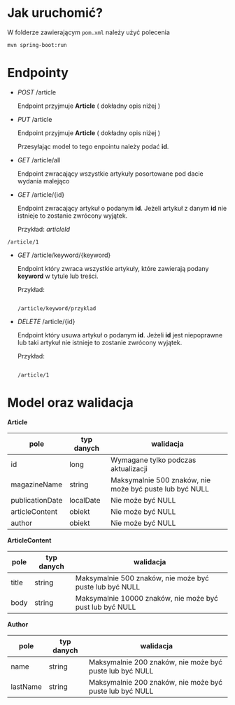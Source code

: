 * Jak uruchomić?

W folderze zawierającym =pom.xml= należy użyć polecenia

#+begin_src
mvn spring-boot:run
#+end_src

* Endpointy

- /POST/ /article

  Endpoint przyjmuje *Article* ( dokładny opis niżej )

- /PUT/ /article

  Endpoint przyjmuje *Article* ( dokładny opis niżej )

  Przesyłając model to tego enpointu należy podać *id*.  

- /GET/ /article/all

  Endpoint zwracający wszystkie artykuły posortowane pod dacie wydania malejąco

- /GET/ /article/{id}

  Endpoint zwracający artykuł o podanym *id*. Jeżeli artykuł z danym *id* nie istnieje to zostanie zwrócony wyjątek.

  Przykład:
  [[articleId]]

#+name: articleId
#+begin_src
  /article/1
#+end_src


- /GET/ /article/keyword/{keyword}

  Endpoint który zwraca wszystkie artykuły, które zawierają podany *keyword* w tytule lub treści.

  Przykład:

  #+begin_src

    /article/keyword/przyklad
  #+end_src

- /DELETE/ /article/{id}

  Endpoint który usuwa artykuł o podanym *id*. Jeżeli *id* jest niepoprawne lub taki artykuł nie istnieje to zostanie zwrócony wyjątek.

  Przykład:

  #+begin_src

    /article/1
  #+end_src

* Model oraz walidacja

*Article*

| pole            | typ danych | walidacja                                               |
|-----------------+------------+---------------------------------------------------------|
| id              | long       | Wymagane tylko podczas aktualizacji                     |
| magazineName    | string     | Maksymalnie 500 znaków, nie może być puste lub być NULL |
| publicationDate | localDate  | Nie może być NULL                                       |
| articleContent  | obiekt     | Nie może być NULL                                       |
| author          | obiekt     | Nie może być NULL                                       |


*ArticleContent*

| pole  | typ danych | walidacja                                                |
|-------+------------+----------------------------------------------------------|
| title | string     | Maksymalnie 500 znaków, nie może być puste lub być NULL  |
| body  | string     | Maksymalnie 10000 znaków, nie może być pust lub być NULL |

*Author*

| pole     | typ danych | walidacja                                               |
|----------+------------+---------------------------------------------------------|
| name     | string     | Maksymalnie 200 znaków, nie może być puste lub być NULL |
| lastName | string     | Maksymalnie 200 znaków, nie może być puste lub być NULL |
